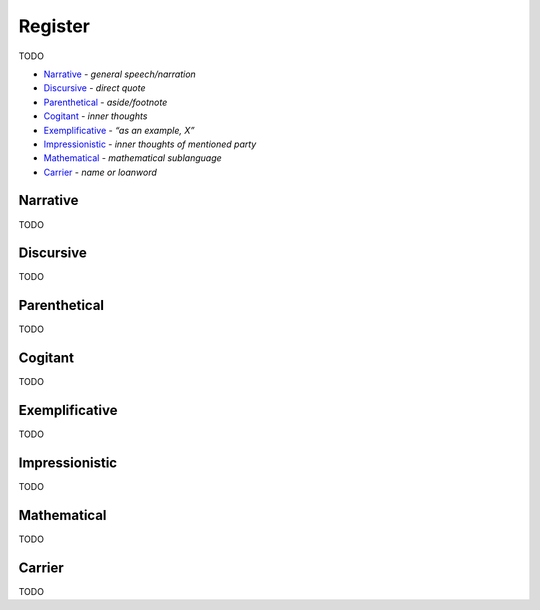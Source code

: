 Register
--------

TODO

- `Narrative`_ - *general speech/narration*
- `Discursive`_ - *direct quote*
- `Parenthetical`_ - *aside/footnote*
- `Cogitant`_ - *inner thoughts*
- `Exemplificative`_ - *“as an example, X”*
- `Impressionistic`_ - *inner thoughts of mentioned party*
- `Mathematical`_ - *mathematical sublanguage*
- `Carrier`_ - *name or loanword*

Narrative
^^^^^^^^^

TODO

Discursive
^^^^^^^^^^

TODO

Parenthetical
^^^^^^^^^^^^^

TODO

Cogitant
^^^^^^^^

TODO

Exemplificative
^^^^^^^^^^^^^^^

TODO

Impressionistic
^^^^^^^^^^^^^^^

TODO

Mathematical
^^^^^^^^^^^^

TODO

Carrier
^^^^^^^

TODO

